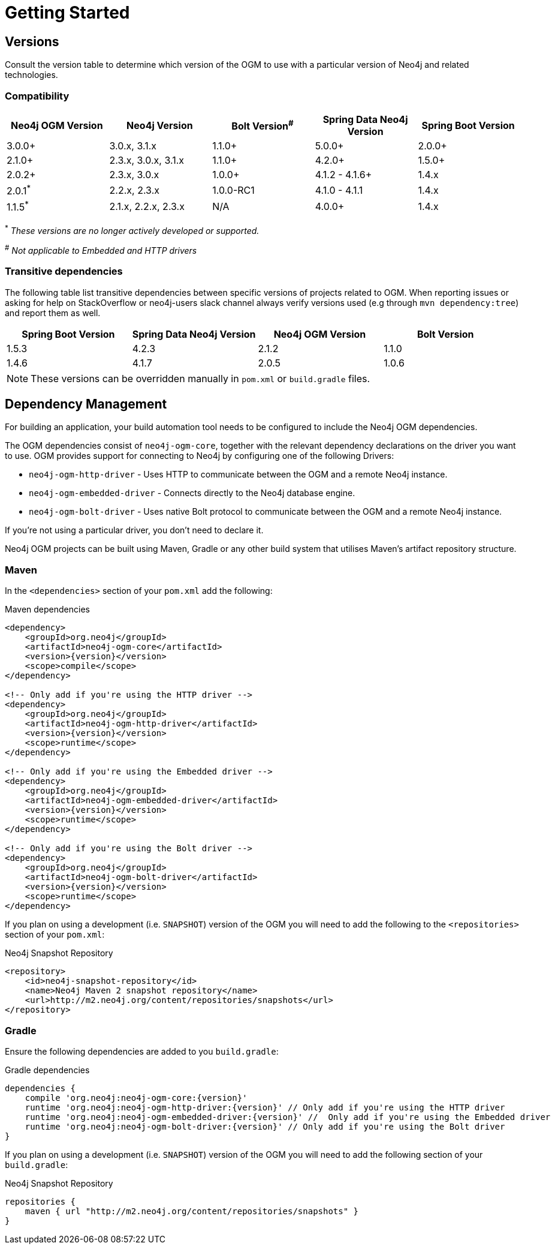 [[reference:getting-started]]
= Getting Started

[[reference:getting-started:versions]]
== Versions

Consult the version table to determine which version of the OGM to use with a particular version of Neo4j and related technologies.

=== Compatibility

[frame="topbot",options="header"]
|======================
|Neo4j OGM Version   |Neo4j Version       | Bolt Version^#^ | Spring Data Neo4j Version | Spring Boot Version
|3.0.0+              |3.0.x, 3.1.x        | 1.1.0+          | 5.0.0+                    | 2.0.0+
|2.1.0+              |2.3.x, 3.0.x, 3.1.x | 1.1.0+          | 4.2.0+                    | 1.5.0+
|2.0.2+              |2.3.x, 3.0.x        | 1.0.0+          | 4.1.2 - 4.1.6+            | 1.4.x
|2.0.1^*^            |2.2.x, 2.3.x        | 1.0.0-RC1       | 4.1.0 - 4.1.1             | 1.4.x
|1.1.5^*^            |2.1.x, 2.2.x, 2.3.x | N/A             | 4.0.0+                    | 1.4.x
|======================

^*^ __These versions are no longer actively developed or supported.__ +

^#^ __Not applicable to Embedded and HTTP drivers__

=== Transitive dependencies

The following table list transitive dependencies between specific versions of projects related to OGM.
When reporting issues or asking for help on StackOverflow or neo4j-users slack channel always
verify versions used (e.g through `mvn dependency:tree`) and report them as well.

[frame="topbot",options="header"]
|======================
|Spring Boot Version | Spring Data Neo4j Version | Neo4j OGM Version | Bolt Version
|1.5.3               | 4.2.3                     | 2.1.2             | 1.1.0
|1.4.6               | 4.1.7                     | 2.0.5             | 1.0.6
|======================

[NOTE]
These versions can be overridden manually in `pom.xml` or `build.gradle` files.


[[reference:getting-started:dependency-management]]
== Dependency Management

For building an application, your build automation tool needs to be configured to include the Neo4j OGM dependencies.


The OGM dependencies consist of `neo4j-ogm-core`, together with the relevant dependency declarations on the driver you want to use.
OGM provides support for connecting to Neo4j by configuring one of the following Drivers:

- `neo4j-ogm-http-driver` - Uses HTTP to communicate between the OGM and a remote Neo4j instance.
- `neo4j-ogm-embedded-driver` - Connects directly to the Neo4j database engine.
- `neo4j-ogm-bolt-driver` - Uses native Bolt protocol to communicate between the OGM and a remote Neo4j instance.

If you're not using a particular driver, you don't need to declare it.

Neo4j OGM projects can be built using Maven, Gradle or any other build system that utilises Maven's artifact repository structure.

[[reference:getting-started:dependency-management:maven]]
=== Maven

In the `<dependencies>` section of your `pom.xml` add the following:

.Maven dependencies
[source, xml, subs="attributes, specialcharacters"]
----
<dependency>
    <groupId>org.neo4j</groupId>
    <artifactId>neo4j-ogm-core</artifactId>
    <version>{version}</version>
    <scope>compile</scope>
</dependency>

<!-- Only add if you're using the HTTP driver -->
<dependency>
    <groupId>org.neo4j</groupId>
    <artifactId>neo4j-ogm-http-driver</artifactId>
    <version>{version}</version>
    <scope>runtime</scope>
</dependency>

<!-- Only add if you're using the Embedded driver -->
<dependency>
    <groupId>org.neo4j</groupId>
    <artifactId>neo4j-ogm-embedded-driver</artifactId>
    <version>{version}</version>
    <scope>runtime</scope>
</dependency>

<!-- Only add if you're using the Bolt driver -->
<dependency>
    <groupId>org.neo4j</groupId>
    <artifactId>neo4j-ogm-bolt-driver</artifactId>
    <version>{version}</version>
    <scope>runtime</scope>
</dependency>
----

If you plan on using a development (i.e. `SNAPSHOT`) version of the OGM you will need to add the following to the
`<repositories>` section of your `pom.xml`:

.Neo4j Snapshot Repository
[source, xml, subs="attributes, specialcharacters"]
----
<repository>
    <id>neo4j-snapshot-repository</id>
    <name>Neo4j Maven 2 snapshot repository</name>
    <url>http://m2.neo4j.org/content/repositories/snapshots</url>
</repository>
----

[[reference:getting-started:dependency-management:gradle]]
=== Gradle

Ensure the following dependencies are added to you `build.gradle`:

.Gradle dependencies
[source, groovy, subs="attributes"]
----
dependencies {
    compile 'org.neo4j:neo4j-ogm-core:{version}'
    runtime 'org.neo4j:neo4j-ogm-http-driver:{version}' // Only add if you're using the HTTP driver
    runtime 'org.neo4j:neo4j-ogm-embedded-driver:{version}' //  Only add if you're using the Embedded driver
    runtime 'org.neo4j:neo4j-ogm-bolt-driver:{version}' // Only add if you're using the Bolt driver
}
----

If you plan on using a development (i.e. `SNAPSHOT`) version of the OGM you will need to add the following section of your `build.gradle`:

.Neo4j Snapshot Repository
[source, groovy, subs="attributes"]
----
repositories {
    maven { url "http://m2.neo4j.org/content/repositories/snapshots" }
}
----
